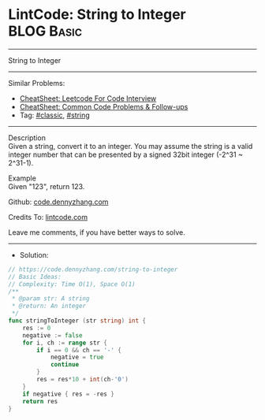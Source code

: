 * LintCode: String to Integer                                    :BLOG:Basic:
#+STARTUP: showeverything
#+OPTIONS: toc:nil \n:t ^:nil creator:nil d:nil
:PROPERTIES:
:type:     classic, string
:END:
---------------------------------------------------------------------
String to Integer
---------------------------------------------------------------------
#+BEGIN_HTML
<a href="https://github.com/dennyzhang/code.dennyzhang.com/tree/master/problems/string-to-integer"><img align="right" width="200" height="183" src="https://www.dennyzhang.com/wp-content/uploads/denny/watermark/github.png" /></a>
#+END_HTML
Similar Problems:
- [[https://cheatsheet.dennyzhang.com/cheatsheet-leetcode-A4][CheatSheet: Leetcode For Code Interview]]
- [[https://cheatsheet.dennyzhang.com/cheatsheet-followup-A4][CheatSheet: Common Code Problems & Follow-ups]]
- Tag: [[https://code.dennyzhang.com/tag/classic][#classic]], [[https://code.dennyzhang.com/review-string][#string]]
---------------------------------------------------------------------
Description
Given a string, convert it to an integer. You may assume the string is a valid integer number that can be presented by a signed 32bit integer (-2^31 ~ 2^31-1).

Example
Given "123", return 123.

Github: [[https://github.com/dennyzhang/code.dennyzhang.com/tree/master/problems/string-to-integer][code.dennyzhang.com]]

Credits To: [[https://www.lintcode.com/problem/string-to-integer/description][lintcode.com]]

Leave me comments, if you have better ways to solve.
---------------------------------------------------------------------
- Solution:

#+BEGIN_SRC go
// https://code.dennyzhang.com/string-to-integer
// Basic Ideas:
// Complexity: Time O(1), Space O(1)
/**
 * @param str: A string
 * @return: An integer
 */
func stringToInteger (str string) int {
    res := 0
    negative := false
    for i, ch := range str {
        if i == 0 && ch == '-' {
            negative = true
            continue
        }
        res = res*10 + int(ch-'0')
    }
    if negative { res = -res }
    return res
}
#+END_SRC

#+BEGIN_HTML
<div style="overflow: hidden;">
<div style="float: left; padding: 5px"> <a href="https://www.linkedin.com/in/dennyzhang001"><img src="https://www.dennyzhang.com/wp-content/uploads/sns/linkedin.png" alt="linkedin" /></a></div>
<div style="float: left; padding: 5px"><a href="https://github.com/dennyzhang"><img src="https://www.dennyzhang.com/wp-content/uploads/sns/github.png" alt="github" /></a></div>
<div style="float: left; padding: 5px"><a href="https://www.dennyzhang.com/slack" target="_blank" rel="nofollow"><img src="https://www.dennyzhang.com/wp-content/uploads/sns/slack.png" alt="slack"/></a></div>
</div>
#+END_HTML
